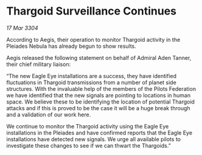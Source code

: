 * Thargoid Surveillance Continues

/17 Mar 3304/

According to Aegis, their operation to monitor Thargoid activity in the Pleiades Nebula has already begun to show results.  

Aegis released the following statement on behalf of Admiral Aden Tanner, their chief military liaison: 

“The new Eagle Eye installations are a success, they have identified fluctuations in Thargoid transmissions from a number of planet side structures. With the invaluable help of the members of the Pilots Federation we have identified that the new signals are pointing to locations in human space. We believe these to be identifying the location of potential Thargoid attacks and if this is proved to be the case it will be a huge break through and a validation of our work here. 

We continue to monitor the Thargoid activity using the Eagle Eye installations in the Pleiades and have confirmed reports that the Eagle Eye installations have detected new signals. We urge all available pilots to investigate these changes to see if we can thwart the Thargoids.”